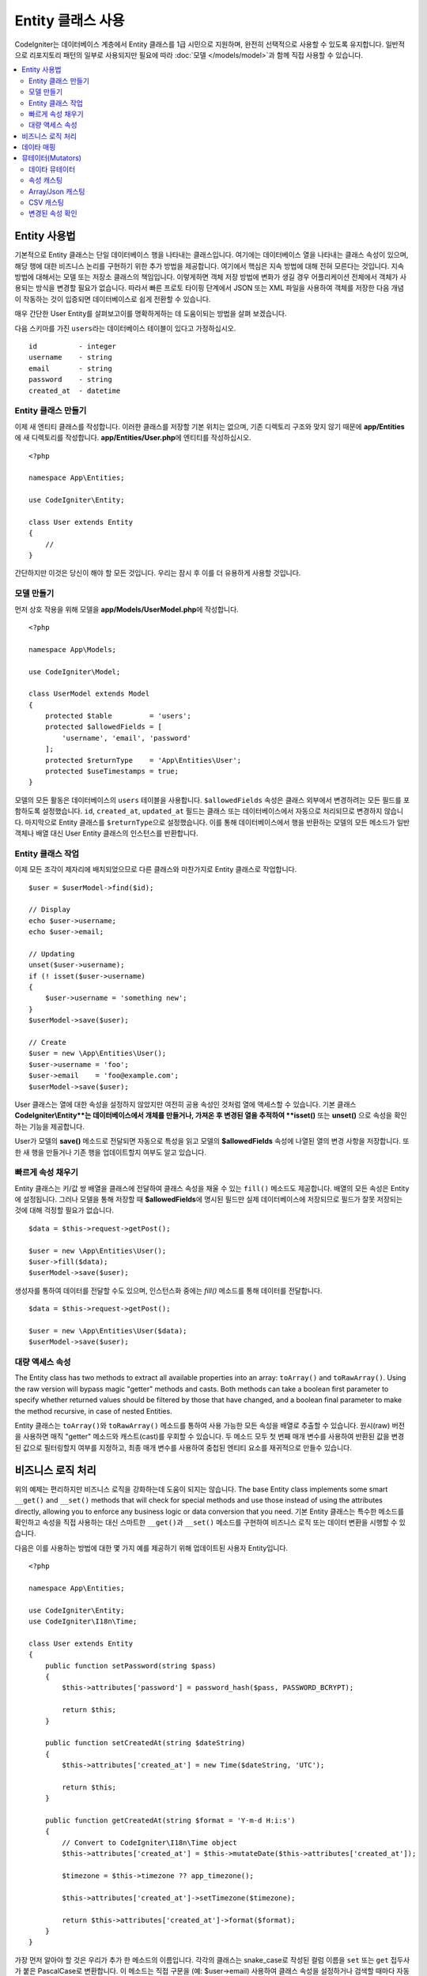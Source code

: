 #####################
Entity 클래스 사용
#####################

CodeIgniter는 데이터베이스 계층에서 Entity 클래스를 1급 시민으로 지원하며, 완전히 선택적으로 사용할 수 있도록 유지합니다.
일반적으로 리포지토리 패턴의 일부로 사용되지만 필요에 따라 :doc:`모델 </models/model>`\ 과 함께 직접 사용할 수 있습니다.

.. contents::
    :local:
    :depth: 2

Entity 사용법
=================

기본적으로 Entity 클래스는 단일 데이터베이스 행을 나타내는 클래스입니다.
여기에는 데이터베이스 열을 나타내는 클래스 속성이 있으며, 해당 행에 대한 비즈니스 논리를 구현하기 위한 추가 방법을 제공합니다.
여기에서 핵심은 지속 방법에 대해 전혀 모른다는 것입니다.
지속방법에 대해서는 모델 또는 저장소 클래스의 책임입니다.
이렇게하면 객체 저장 방법에 변화가 생길 경우 어플리케이션 전체에서 객체가 사용되는 방식을 변경할 필요가 없습니다.
따라서 빠른 프로토 타이핑 단계에서 JSON 또는 XML 파일을 사용하여 객체를 저장한 다음 개념이 작동하는 것이 입증되면 데이터베이스로 쉽게 전환할 수 있습니다.

매우 간단한 User Entity를 살펴보고이를 명확하게하는 데 도움이되는 방법을 살펴 보겠습니다.

다음 스키마를 가진 ``users``\ 라는 데이터베이스 테이블이 있다고 가정하십시오.

::

    id          - integer
    username    - string
    email       - string
    password    - string
    created_at  - datetime

Entity 클래스 만들기
-------------------------

이제 새 엔티티 클래스를 작성합니다.
이러한 클래스를 저장할 기본 위치는 없으며, 기존 디렉토리 구조와 맞지 않기 때문에 **app/Entities**\ 에 새 디렉토리를 작성합니다.
**app/Entities/User.php**\ 에 엔티티를 작성하십시오.

::

    <?php 
    
    namespace App\Entities;

    use CodeIgniter\Entity;

    class User extends Entity
    {
        //
    }

간단하지만 이것은 당신이 해야 할 모든 것입니다. 우리는 잠시 후 이를 더 유용하게 사용할 것입니다.

모델 만들기
----------------

먼저 상호 작용을 위해 모델을 **app/Models/UserModel.php**\ 에 작성합니다.

::

    <?php 
    
    namespace App\Models;

    use CodeIgniter\Model;

    class UserModel extends Model
    {
        protected $table         = 'users';
        protected $allowedFields = [
            'username', 'email', 'password'
        ];
        protected $returnType    = 'App\Entities\User';
        protected $useTimestamps = true;
    }

모델의 모든 활동은 데이터베이스의 ``users`` 테이블을 사용합니다.
``$allowedFields`` 속성은 클래스 외부에서 변경하려는 모든 필드를 포함하도록 설정했습니다.
``id``, ``created_at``, ``updated_at`` 필드는 클래스 또는 데이터베이스에서 자동으로 처리되므로 변경하지 않습니다.
마지막으로 Entity 클래스를 ``$returnType``\ 으로 설정했습니다.
이를 통해 데이터베이스에서 행을 반환하는 모델의 모든 메소드가 일반 객체나 배열 대신 User Entity 클래스의 인스턴스를 반환합니다.

Entity 클래스 작업
-----------------------------

이제 모든 조각이 제자리에 배치되었으므로 다른 클래스와 마찬가지로 Entity 클래스로 작업합니다.

::

    $user = $userModel->find($id);

    // Display
    echo $user->username;
    echo $user->email;

    // Updating
    unset($user->username);
    if (! isset($user->username)
    {
        $user->username = 'something new';
    }
    $userModel->save($user);

    // Create
    $user = new \App\Entities\User();
    $user->username = 'foo';
    $user->email    = 'foo@example.com';
    $userModel->save($user);

User 클래스는 열에 대한 속성을 설정하지 않았지만 여전히 공용 속성인 것처럼 열에 액세스할 수 있습니다.
기본 클래스 **CodeIgniter\\Entity**는 데이터베이스에서 개체를 만들거나, 가져온 후 변경된 열을 추적하여 **isset()** 또는 **unset()** 으로 속성을 확인하는 기능을 제공합니다. 

User가 모델의 **save()** 메소드로 전달되면 자동으로 특성을 읽고 모델의 **$allowedFields** 속성에 나열된 열의 변경 사항을 저장합니다.
또한 새 행을 만들거나 기존 행을 업데이트할지 여부도 알고 있습니다.

빠르게 속성 채우기
--------------------------

Entity 클래스는 키/값 쌍 배열을 클래스에 전달하여 클래스 속성을 채울 수 있는 ``fill()`` 메소드도 제공합니다.
배열의 모든 속성은 Entity에 설정됩니다.
그러나 모델을 통해 저장할 때 **$allowedFields**\ 에 명시된 필드만 실제 데이터베이스에 저장되므로 필드가 잘못 저장되는 것에 대해 걱정할 필요가 없습니다.

::

    $data = $this->request->getPost();

    $user = new \App\Entities\User();
    $user->fill($data);
    $userModel->save($user);

생성자를 통하여 데이터를 전달할 수도 있으며, 인스턴스화 중에는 `fill()` 메소드를 통해 데이터를 전달합니다.

::

    $data = $this->request->getPost();

    $user = new \App\Entities\User($data);
    $userModel->save($user);

대량 액세스 속성
-------------------------

The Entity class has two methods to extract all available properties into an array: ``toArray()`` and ``toRawArray()``.
Using the raw version will bypass magic "getter" methods and casts. Both methods can take a boolean first parameter to specify whether returned values should be filtered by those that have changed, and a boolean final parameter to make the method recursive, in case of nested Entities.

Entity 클래스는 ``toArray()``\ 와 ``toRawArray()`` 메소드를 통하여 사용 가능한 모든 속성을 배열로 추출할 수 있습니다.
원시(raw) 버전을 사용하면 매직 "getter" 메소드와 캐스트(cast)를 우회할 수 있습니다. 
두 메소드 모두 첫 번째 매개 변수를 사용하여 반환된 값을 변경된 값으로 필터링할지 여부를 지정하고, 최종 매개 변수를 사용하여 중첩된 엔티티 요소를 재귀적으로 만들수 있습니다.

비즈니스 로직 처리
=======================

위의 예제는 편리하지만 비즈니스 로직을 강화하는데 도움이 되지는 않습니다.
The base Entity class implements some smart ``__get()`` and ``__set()`` methods that will check for special methods and use those instead of using the attributes directly, allowing you to enforce any business logic or data conversion that you need.
기본 Entity 클래스는 특수한 메소드를 확인하고 속성을 직접 사용하는 대신 스마트한 ``__get()``\ 과 ``__set()`` 메소드를 구현하여 비즈니스 로직 또는 데이터 변환을 시행할 수 있습니다. 

다음은 이를 사용하는 방법에 대한 몇 가지 예를 제공하기 위해 업데이트된 사용자 Entity입니다.

::

    <?php 
    
    namespace App\Entities;

    use CodeIgniter\Entity;
    use CodeIgniter\I18n\Time;

    class User extends Entity
    {
        public function setPassword(string $pass)
        {
            $this->attributes['password'] = password_hash($pass, PASSWORD_BCRYPT);

            return $this;
        }

        public function setCreatedAt(string $dateString)
        {
            $this->attributes['created_at'] = new Time($dateString, 'UTC');

            return $this;
        }

        public function getCreatedAt(string $format = 'Y-m-d H:i:s')
        {
            // Convert to CodeIgniter\I18n\Time object
            $this->attributes['created_at'] = $this->mutateDate($this->attributes['created_at']);

            $timezone = $this->timezone ?? app_timezone();

            $this->attributes['created_at']->setTimezone($timezone);

            return $this->attributes['created_at']->format($format);
        }
    }

가장 먼저 알아야 할 것은 우리가 추가 한 메소드의 이름입니다.
각각의 클래스는 snake_case로 작성된 컬럼 이름을 ``set`` 또는 ``get`` 접두사가 붙은 PascalCase로 변환합니다. 
이 메소드는 직접 구문을 (예: $user->email) 사용하여 클래스 속성을 설정하거나 검색할 때마다 자동으로 호출됩니다.
다른 클래스에서 액세스하지 않으려면 메소드를 공개(public)하지 않아도됩니다.
예를 들어, ``created_at`` 클래스 속성은 ``setCreatedAt()`` 와 ``getCreatedAt()`` 메소드를 통해 액세스됩니다.

.. note:: 이 방법은 클래스 외부에서 속성에 액세스하려고 할 때만 작동합니다. 클래스 내부의 모든 메소드는 ``setX()``\ 와 ``getX()`` 메소드를 직접 호출해야 합니다.

``setPassword()`` 메소드는 비밀번호가 항상 해시되도록 합니다.

``setCreatedAt()`` 메소드는 모델에서 받은 문자열을 DateTime 객체로 변환하여, 시간대가 UTC인지 확인하여 뷰어의 현재 시간대를 쉽게 변환합니다.
``getCreatedAt()`` 메소드는 시간을 어플리케이션의 사용중인 시간대의 지정된 형식 문자열로 변환합니다.

이 예제는 상당히 간단하지만 Entity 클래스를 사용하여 비즈니스 로직 적용과 사용하기 편리한 객체를 만드는 매우 유연한 방법을 제공합니다.

::

    // Auto-hash the password - both do the same thing
    $user->password = 'my great password';
    $user->setPassword('my great password');

데이타 매핑
================

어플리케이션 개발중 기획이 변경되어 데이터베이스의 컬럼 이름이 더 이상 타당하지 않는 상황이 발생하거나,
코딩 스타일이 camelCase 클래스 특성을 선호하지만 데이터베이스 스키마에 snake_case 이름이 필요하다는 것을 깨닫게되는 경우도 있습니다.
이러한 상황은 Entity 클래스의 데이터 매핑 기능으로 쉽게 처리할 수 있습니다.

다음 예처럼 어플리케이션 전체에서 사용되는 단순화된 사용자 Entity가 있다고 가정합니다.

::

    <?php 
    
    namespace App\Entities;

    use CodeIgniter\Entity;

    class User extends Entity
    {
        protected $attributes = [
            'id' => null,
            'name' => null,        // Represents a username
            'email' => null,
            'password' => null,
            'created_at' => null,
            'updated_at' => null,
        ];
    }

상사가 당신에게 와서 더 이상 사용자 이름을 사용하지 않으니, 로그인을 위해 이메일을 사용하도록 지시합니다.
그러나 어플리케이션을 약간 개인화하기 위해 이름 필드를 현재 사용 중인 사용자 이름이 아닌 사용자의 전체 이름을 나타내도록 변경해야 합니다.
데이터베이스에서 문제를 정리하기 위해 마이그레이션을 수행하여 `name` 필드를 `full_name` 필드로 변경합니다.

이를 위해 User 클래스를 수정하는 방법은 두 가지가 있습니다.
첫 번째 방법은 클래스 속성을 ``$name``\ 에서 ``$full_name``\ 으로 수정하고, 어플리케이션 전체를 변경합니다.
두 번째 방법은 데이터베이스의 ``full_name`` 컬럼을 ``$name`` 속성에 매핑하고 Entity 변경을 수행합니다.

::

    <?php 
    
    namespace App\Entities;

    use CodeIgniter\Entity;

    class User extends Entity
    {
        protected $attributes = [
            'id' => null,
            'name' => null,        // Represents a username
            'email' => null,
            'password' => null,
            'created_at' => null,
            'updated_at' => null,
        ];

        protected $datamap = [
            'full_name' => 'name',
        ],
    }

새 데이터베이스 이름을 ``$datamap`` 배열에 추가하면 데이터베이스 컬럼에 액세스할 수 있는 클래스 속성을 클래스에 알릴 수 있습니다.
배열의 키는 데이터베이스의 컬럼 이름이며, 배열의 값은 이를 맵핑할 클래스 속성입니다.

이 예에서는 모델이 사용자 클래스에서 ``full_name`` 필드를 설정할 때 실제로 해당 값을 클래스의 ``$name`` 속성에 할당하여 ``$user->name``\ 을 통해 설정하고 검색할 수 있습니다. 
The value will still be accessible through the original ``$user->full_name``, also, as this is needed for the model to get the data back out and save it to the database. 
모델이 데이터를 가져 와서 데이터베이스에 저장하는데 필요하기 때문에 ``$user->full_name``\ 을 통해 값에 계속 액세스할 수 있습니다.
그러나 ``unset``\ 과 ``isset``\ 은 원래 이름인 ``full_name``\ 이 아닌 매핑된 속성 ``$name``\ 에서만 작동합니다.

뮤테이터(Mutators)
======================

데이타 뮤테이터
-------------------

기본적으로 Entity 클래스는 `created_at`, `updated_at`, `deleted_at` 이라는 필드를 데이터를 설정하거나 검색할 때마다 :doc:`Time </libraries/time>` 인스턴스로 변환합니다.
Time 클래스는 변하지 않고, 지역화된 방식으로 많은 유용한 메소드를 제공합니다.

**options['dates']** 배열에 이름을 추가하여 자동으로 변환할 특성을 정의할 수 있습니다

::

    <?php 
    
    namespace App\Entities;

    use CodeIgniter\Entity;

    class User extends Entity
    {
        protected $dates = ['created_at', 'updated_at', 'deleted_at'];
    }

이제 이러한 속성중 하나가 설정되면 **app/Config/App.php**\ 에 설정된대로 어플리케이션의 현재 시간대를 사용하여 Time 인스턴스로 변환됩니다.

::

    $user = new \App\Entities\User();

    // Converted to Time instance
    $user->created_at = 'April 15, 2017 10:30:00';

    // Can now use any Time methods:
    echo $user->created_at->humanize();
    echo $user->created_at->setTimezone('Europe/London')->toDateString();

속성 캐스팅
----------------

**casts** 속성을 사용하여 엔티티의 속성을 공통 데이터 유형으로 변환하도록 지정할 수 있습니다.
이 옵션은 키가 클래스 속성의 이름이고 값은 캐스트해야 하는 데이터 유형인 배열이어야합니다.
캐스팅은 값을 읽을 때만 영향을 줍니다. 엔티티나 데이터베이스의 영구적인 값에 영향을 주는 변환이 발생하지 않습니다.
속성은 다음 데이터 형식중 하나로 캐스팅할 수 있습니다: **integer**, **float**, **double**, **string**, **boolean**, **object**, **array**, **datetime**, **timestamp**.
유형의 시작 부분에 물음표를 추가하면 특성을 null 입력 가능으로 표시합니다. i.e. **?string**, **?integer**.

For example, if you had a User entity with an **is_banned** property, you can cast it as a boolean
다음 예는 User Entity의 **is_banned** 속성을 boolean으로 캐스팅합니다.

::

    <?php 
    
    namespace App\Entities;

    use CodeIgniter\Entity;

    class User extends Entity
    {
        protected $casts = [
            'is_banned' => 'boolean',
            'is_banned_nullable' => '?boolean',
        ],
    }

Array/Json 캐스팅
------------------

Array/Json 캐스팅은 직렬화된 배열 또는 JSON을 저장하는 필드에 특히 유용합니다.
캐스팅할 때는:

* **array**, 자동으로 직렬화 해제(unserialized)
* **json**, json_decode($value, false)\ 값으로 자동 설정
* **json-array**, json_decode($value, true) 값으로 자동 설정

속성 값을 설정할 때 속성을 캐스팅할 수있는 나머지 데이터 형식과 달리:

* **array**, serialize 하여 캐스트,
* **json** 과 **json-array**, json_encode 함수를 사용하여 캐스트

속성이 값이 설정될 때마다

::

    <?php 
    
    namespace App\Entities;

    use CodeIgniter\Entity;

    class User extends Entity
    {
        protected $casts = [
            'options'        => 'array',
            'options_object' => 'json',
            'options_array'  => 'json-array',
        ];
    }

::

    $user    = $userModel->find(15);
    $options = $user->options;

    $options['foo'] = 'bar';

    $user->options = $options;
    $userModel->save($user);

CSV 캐스팅
-----------

단순한 값으로 구성된 단순 배열을 직렬화하거나, JSON 문자열로 인코딩하는 것이 원래 구조보다 더 복잡해 질수 있습니다. 
대안으로 CSV(쉼표로 구분된 값)로 캐스팅하면 공간을 적게 사용하고 사람이 더 쉽게 읽을 수 있는 문자열이 만들어집니다.

::

    <?php
    
    namespace App\Entities;

    use CodeIgniter\Entity;

    class Widget extends Entity
    {
        protected $casts = [
            'colors' => 'csv',
        ];
    }

 데이터베이스에 "red,yellow,green"\ 로 저장됨

::

    $widget->colors = ['red', 'yellow', 'green'];

.. note:: CSV로 캐스팅은 PHP의 내장 함수 ``implode``\ 와 ``explode`` 함수를 사용하며 모든 값이 쉼표가 없는 문자열이라고 가정합니다. 
    더 복잡한 데이터를 캐스팅하려면 ``array`` 또는 ``json``\ 을 사용합니다.

변경된 속성 확인
-------------------------------

속성의 이름을 이용하여 엔티티 속성이 작성된 이후로 변경되었는지 확인할 수 있습니다.

::

    $user = new User();
    $user->hasChanged('name'); // false

    $user->name = 'Fred';
    $user->hasChanged('name'); // true

전체 엔티티의 변경 여부를 확인하고 싶다면 매개 변수를 생략하십시오.

::

    $user->hasChanged();       // true

